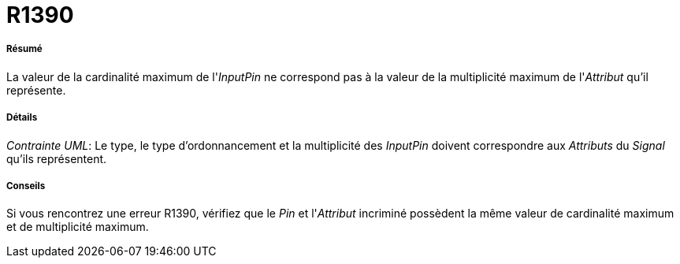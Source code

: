 // Disable all captions for figures.
:!figure-caption:
// Path to the stylesheet files
:stylesdir: .

[[R1390]]

[[r1390]]
= R1390

[[Résumé]]

[[résumé]]
===== Résumé

La valeur de la cardinalité maximum de l'_InputPin_ ne correspond pas à la valeur de la multiplicité maximum de l'_Attribut_ qu'il représente.

[[Détails]]

[[détails]]
===== Détails

_Contrainte UML_: Le type, le type d'ordonnancement et la multiplicité des _InputPin_ doivent correspondre aux _Attributs_ du _Signal_ qu'ils représentent.

[[Conseils]]

[[conseils]]
===== Conseils

Si vous rencontrez une erreur R1390, vérifiez que le _Pin_ et l'_Attribut_ incriminé possèdent la même valeur de cardinalité maximum et de multiplicité maximum.


